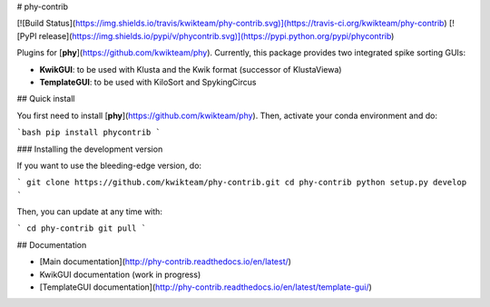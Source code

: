 # phy-contrib

[![Build Status](https://img.shields.io/travis/kwikteam/phy-contrib.svg)](https://travis-ci.org/kwikteam/phy-contrib)
[![PyPI release](https://img.shields.io/pypi/v/phycontrib.svg)](https://pypi.python.org/pypi/phycontrib)

Plugins for [**phy**](https://github.com/kwikteam/phy). Currently, this package provides two integrated spike sorting GUIs:

* **KwikGUI**: to be used with Klusta and the Kwik format (successor of KlustaViewa)
* **TemplateGUI**: to be used with KiloSort and SpykingCircus

## Quick install

You first need to install [**phy**](https://github.com/kwikteam/phy). Then, activate your conda environment and do:

```bash
pip install phycontrib
```

### Installing the development version

If you want to use the bleeding-edge version, do:

```
git clone https://github.com/kwikteam/phy-contrib.git
cd phy-contrib
python setup.py develop
```

Then, you can update at any time with:

```
cd phy-contrib
git pull
```

## Documentation

* [Main documentation](http://phy-contrib.readthedocs.io/en/latest/)
* KwikGUI documentation (work in progress)
* [TemplateGUI documentation](http://phy-contrib.readthedocs.io/en/latest/template-gui/)


